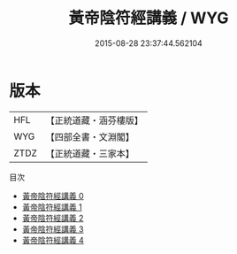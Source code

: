 #+TITLE: 黃帝陰符經講義 / WYG

#+DATE: 2015-08-28 23:37:44.562104
* 版本
 |       HFL|【正統道藏・涵芬樓版】|
 |       WYG|【四部全書・文淵閣】|
 |      ZTDZ|【正統道藏・三家本】|
目次
 - [[file:KR5a0110_000.txt][黃帝陰符經講義 0]]
 - [[file:KR5a0110_001.txt][黃帝陰符經講義 1]]
 - [[file:KR5a0110_002.txt][黃帝陰符經講義 2]]
 - [[file:KR5a0110_003.txt][黃帝陰符經講義 3]]
 - [[file:KR5a0110_004.txt][黃帝陰符經講義 4]]
